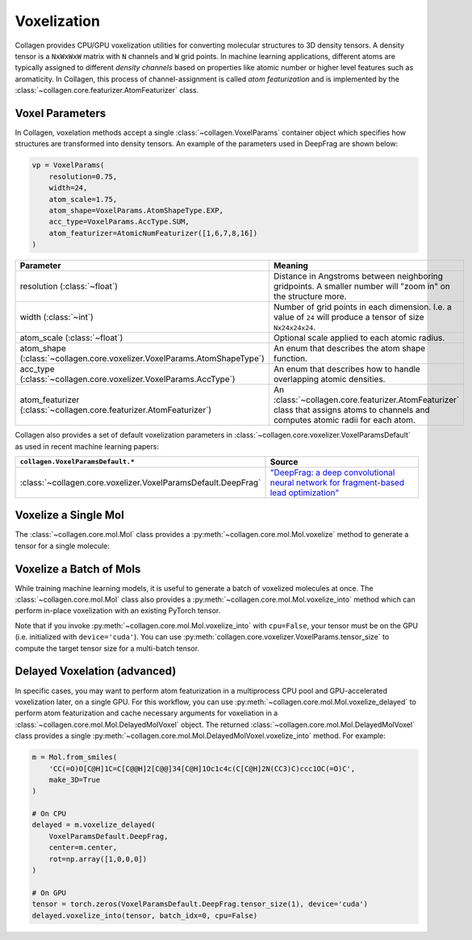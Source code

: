 Voxelization
============

Collagen provides CPU/GPU voxelization utilities for converting molecular structures to 3D density tensors. A density tensor is a ``NxWxWxW`` matrix with ``N`` channels and ``W`` grid points. In machine learning applications, different atoms are typically assigned to different *density channels* based on properties like atomic number or higher level features such as aromaticity. In Collagen, this process of channel-assignment is called *atom featurization* and is implemented by the :class:`~collagen.core.featurizer.AtomFeaturizer` class.

Voxel Parameters
----------------

In Collagen, voxelation methods accept a single :class:`~collagen.VoxelParams` container object which specifies how structures are transformed into density tensors. An example of the parameters used in DeepFrag are shown below:

.. code-block:: python

    vp = VoxelParams(
        resolution=0.75,
        width=24,
        atom_scale=1.75,
        atom_shape=VoxelParams.AtomShapeType.EXP,
        acc_type=VoxelParams.AccType.SUM,
        atom_featurizer=AtomicNumFeaturizer([1,6,7,8,16])
    )

.. list-table::
   :widths: 50 50
   :header-rows: 1

   * - Parameter
     - Meaning
   * - resolution (:class:`~float`)
     - Distance in Angstroms between neighboring gridpoints. A smaller number will "zoom in" on the structure more.
   * - width (:class:`~int`)
     - Number of grid points in each dimension. I.e. a value of ``24`` will produce a tensor of size ``Nx24x24x24``.
   * - atom_scale (:class:`~float`)
     - Optional scale applied to each atomic radius.
   * - atom_shape (:class:`~collagen.core.voxelizer.VoxelParams.AtomShapeType`)
     - An enum that describes the atom shape function.
   * - acc_type (:class:`~collagen.core.voxelizer.VoxelParams.AccType`)
     - An enum that describes how to handle overlapping atomic densities.
   * - atom_featurizer (:class:`~collagen.core.featurizer.AtomFeaturizer`)
     - An :class:`~collagen.core.featurizer.AtomFeaturizer` class that assigns atoms to channels and computes atomic radii for each atom.

Collagen also provides a set of default voxelization parameters in :class:`~collagen.core.voxelizer.VoxelParamsDefault` as used in recent machine learning papers:

.. list-table::
   :widths: 50 50
   :header-rows: 1

   * - ``collagen.VoxelParamsDefault.*``
     - Source
   * - :class:`~collagen.core.voxelizer.VoxelParamsDefault.DeepFrag`
     - `"DeepFrag: a deep convolutional neural network for fragment-based lead optimization" <https://doi.org/10.1039/D1SC00163A>`_

Voxelize a Single Mol
---------------------

The :class:`~collagen.core.mol.Mol` class provides a :py:meth:`~collagen.core.mol.Mol.voxelize` method to generate a tensor for a single molecule:

.. automethod:: collagen.Mol.voxelize

Voxelize a Batch of Mols
------------------------

While training machine learning models, it is useful to generate a batch of voxelized molecules at once. The :class:`~collagen.core.mol.Mol` class also provides a :py:meth:`~collagen.core.mol.Mol.voxelize_into` method which can perform in-place voxelization with an existing PyTorch tensor.

Note that if you invoke :py:meth:`~collagen.core.mol.Mol.voxelize_into` with ``cpu=False``, your tensor must be on the GPU (i.e. initialized with ``device='cuda'``). You can use :py:meth:`collagen.core.voxelizer.VoxelParams.tensor_size` to compute the target tensor size for a multi-batch tensor.

.. automethod:: collagen.Mol.voxelize_into

Delayed Voxelation (advanced)
-----------------------------

In specific cases, you may want to perform atom featurization in a multiprocess CPU pool and GPU-accelerated voxelization later, on a single GPU. For this workflow, you can use :py:meth:`~collagen.core.mol.Mol.voxelize_delayed` to perform atom featurization and cache necessary arguments for voxeliation in a :class:`~collagen.core.mol.Mol.DelayedMolVoxel` object. The returned :class:`~collagen.core.mol.Mol.DelayedMolVoxel` class provides a single :py:meth:`~collagen.core.mol.Mol.DelayedMolVoxel.voxelize_into` method. For example:

.. code-block:: python

    m = Mol.from_smiles(
        'CC(=O)O[C@H]1C=C[C@@H]2[C@@]34[C@H]1Oc1c4c(C[C@H]2N(CC3)C)ccc1OC(=O)C',
        make_3D=True
    )
    
    # On CPU
    delayed = m.voxelize_delayed(
        VoxelParamsDefault.DeepFrag,
        center=m.center,
        rot=np.array([1,0,0,0])
    )

    # On GPU
    tensor = torch.zeros(VoxelParamsDefault.DeepFrag.tensor_size(1), device='cuda')
    delayed.voxelize_into(tensor, batch_idx=0, cpu=False)
